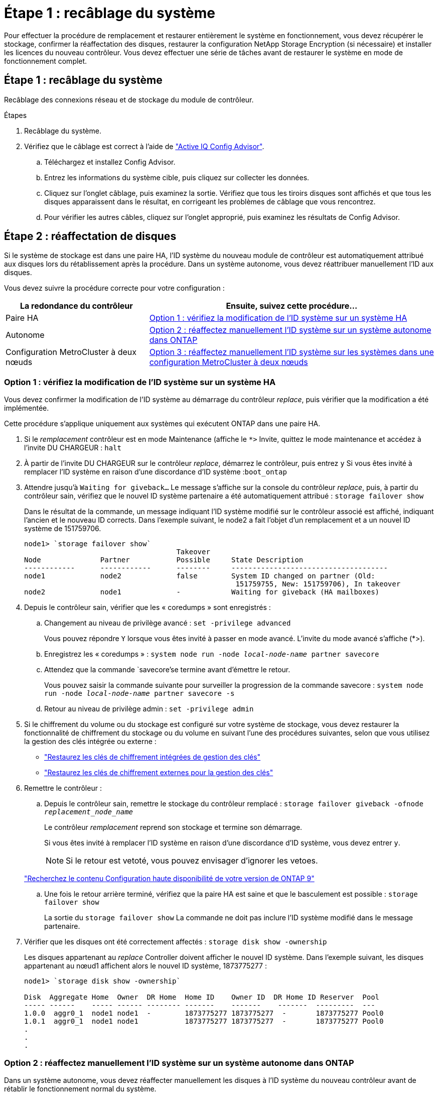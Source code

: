 = Étape 1 : recâblage du système
:allow-uri-read: 


Pour effectuer la procédure de remplacement et restaurer entièrement le système en fonctionnement, vous devez récupérer le stockage, confirmer la réaffectation des disques, restaurer la configuration NetApp Storage Encryption (si nécessaire) et installer les licences du nouveau contrôleur. Vous devez effectuer une série de tâches avant de restaurer le système en mode de fonctionnement complet.



== Étape 1 : recâblage du système

Recâblage des connexions réseau et de stockage du module de contrôleur.

.Étapes
. Recâblage du système.
. Vérifiez que le câblage est correct à l'aide de https://mysupport.netapp.com/site/tools/tool-eula/activeiq-configadvisor["Active IQ Config Advisor"].
+
.. Téléchargez et installez Config Advisor.
.. Entrez les informations du système cible, puis cliquez sur collecter les données.
.. Cliquez sur l'onglet câblage, puis examinez la sortie. Vérifiez que tous les tiroirs disques sont affichés et que tous les disques apparaissent dans le résultat, en corrigeant les problèmes de câblage que vous rencontrez.
.. Pour vérifier les autres câbles, cliquez sur l'onglet approprié, puis examinez les résultats de Config Advisor.






== Étape 2 : réaffectation de disques

Si le système de stockage est dans une paire HA, l'ID système du nouveau module de contrôleur est automatiquement attribué aux disques lors du rétablissement après la procédure. Dans un système autonome, vous devez réattribuer manuellement l'ID aux disques.

Vous devez suivre la procédure correcte pour votre configuration :

[cols="1,2"]
|===
| La redondance du contrôleur | Ensuite, suivez cette procédure... 


 a| 
Paire HA
 a| 
<<Option 1 : vérifiez la modification de l'ID système sur un système HA>>



 a| 
Autonome
 a| 
<<Option 2 : réaffectez manuellement l'ID système sur un système autonome dans ONTAP>>



 a| 
Configuration MetroCluster à deux nœuds
 a| 
<<Option 3 : réaffectez manuellement l'ID système sur les systèmes dans une configuration MetroCluster à deux nœuds>>

|===


=== Option 1 : vérifiez la modification de l'ID système sur un système HA

Vous devez confirmer la modification de l'ID système au démarrage du contrôleur _replace_, puis vérifier que la modification a été implémentée.

Cette procédure s'applique uniquement aux systèmes qui exécutent ONTAP dans une paire HA.

. Si le _remplacement_ contrôleur est en mode Maintenance (affiche le `*>` Invite, quittez le mode maintenance et accédez à l'invite DU CHARGEUR : `halt`
. À partir de l'invite DU CHARGEUR sur le contrôleur _replace_, démarrez le contrôleur, puis entrez `y` Si vous êtes invité à remplacer l'ID système en raison d'une discordance d'ID système :``boot_ontap``
. Attendre jusqu'à `Waiting for giveback...` Le message s'affiche sur la console du contrôleur _replace_, puis, à partir du contrôleur sain, vérifiez que le nouvel ID système partenaire a été automatiquement attribué : `storage failover show`
+
Dans le résultat de la commande, un message indiquant l'ID système modifié sur le contrôleur associé est affiché, indiquant l'ancien et le nouveau ID corrects. Dans l'exemple suivant, le node2 a fait l'objet d'un remplacement et a un nouvel ID système de 151759706.

+
[listing]
----
node1> `storage failover show`
                                    Takeover
Node              Partner           Possible     State Description
------------      ------------      --------     -------------------------------------
node1             node2             false        System ID changed on partner (Old:
                                                  151759755, New: 151759706), In takeover
node2             node1             -            Waiting for giveback (HA mailboxes)
----
. Depuis le contrôleur sain, vérifier que les « coredumps » sont enregistrés :
+
.. Changement au niveau de privilège avancé : `set -privilege advanced`
+
Vous pouvez répondre `Y` lorsque vous êtes invité à passer en mode avancé. L'invite du mode avancé s'affiche (*>).

.. Enregistrez les « coredumps » : `system node run -node _local-node-name_ partner savecore`
.. Attendez que la commande `savecore'se termine avant d'émettre le retour.
+
Vous pouvez saisir la commande suivante pour surveiller la progression de la commande savecore : `system node run -node _local-node-name_ partner savecore -s`

.. Retour au niveau de privilège admin : `set -privilege admin`


. Si le chiffrement du volume ou du stockage est configuré sur votre système de stockage, vous devez restaurer la fonctionnalité de chiffrement du stockage ou du volume en suivant l'une des procédures suivantes, selon que vous utilisez la gestion des clés intégrée ou externe :
+
** https://docs.netapp.com/us-en/ontap/encryption-at-rest/restore-onboard-key-management-encryption-keys-task.html["Restaurez les clés de chiffrement intégrées de gestion des clés"^]
** https://docs.netapp.com/us-en/ontap/encryption-at-rest/restore-external-encryption-keys-93-later-task.html["Restaurez les clés de chiffrement externes pour la gestion des clés"^]


. Remettre le contrôleur :
+
.. Depuis le contrôleur sain, remettre le stockage du contrôleur remplacé : `storage failover giveback -ofnode _replacement_node_name_`
+
Le contrôleur _remplacement_ reprend son stockage et termine son démarrage.

+
Si vous êtes invité à remplacer l'ID système en raison d'une discordance d'ID système, vous devez entrer `y`.

+

NOTE: Si le retour est vetoté, vous pouvez envisager d'ignorer les vetoes.

+
http://mysupport.netapp.com/documentation/productlibrary/index.html?productID=62286["Recherchez le contenu Configuration haute disponibilité de votre version de ONTAP 9"]

.. Une fois le retour arrière terminé, vérifiez que la paire HA est saine et que le basculement est possible : `storage failover show`
+
La sortie du `storage failover show` La commande ne doit pas inclure l'ID système modifié dans le message partenaire.



. Vérifier que les disques ont été correctement affectés : `storage disk show -ownership`
+
Les disques appartenant au _replace_ Controller doivent afficher le nouvel ID système. Dans l'exemple suivant, les disques appartenant au nœud1 affichent alors le nouvel ID système, 1873775277 :

+
[listing]
----
node1> `storage disk show -ownership`

Disk  Aggregate Home  Owner  DR Home  Home ID    Owner ID  DR Home ID Reserver  Pool
----- ------    ----- ------ -------- -------    -------    -------  ---------  ---
1.0.0  aggr0_1  node1 node1  -        1873775277 1873775277  -       1873775277 Pool0
1.0.1  aggr0_1  node1 node1           1873775277 1873775277  -       1873775277 Pool0
.
.
.
----




=== Option 2 : réaffectez manuellement l'ID système sur un système autonome dans ONTAP

Dans un système autonome, vous devez réaffecter manuellement les disques à l'ID système du nouveau contrôleur avant de rétablir le fonctionnement normal du système.

.Description de la tâche

NOTE: Cette procédure ne s'applique qu'aux systèmes dans une configuration autonome.

.Étapes
. Si ce n'est déjà fait, redémarrez le _replace_ node, interrompez le processus de démarrage en appuyant sur Ctrl-C, puis sélectionnez l'option permettant de démarrer en mode maintenance dans le menu affiché.
. Vous devez entrer `Y` Lorsque vous êtes invité à remplacer l'ID système en raison d'une discordance d'ID système.
. Afficher les ID système : `disk show -a`
. Notez l'ancien ID système, qui s'affiche dans la colonne propriétaire du disque.
+
L'exemple suivant montre l'ancien ID système de 118073209 :

+
[listing]
----
*> disk show -a
Local System ID: 118065481

  DISK      OWNER                  POOL   SERIAL NUMBER  HOME
--------    -------------          -----  -------------  -------------
disk_name    system-1  (118073209)  Pool0  J8XJE9LC       system-1  (118073209)
disk_name    system-1  (118073209)  Pool0  J8Y478RC       system-1  (118073209)
.
.
.

----
. Réallouer la propriété du disque à l'aide des informations d'ID système obtenues via la commande disk show : `disk reassign -s old system ID disk reassign -s 118073209`
. Vérifier que les disques ont été correctement affectés : `disk show -a`
+
Les disques appartenant au nœud de remplacement doivent afficher le nouvel ID système. L'exemple suivant montre maintenant les disques qui appartiennent à system-1 le nouvel ID système, 118065481 :

+
[listing]
----
*> disk show -a
Local System ID: 118065481

  DISK      OWNER                  POOL   SERIAL NUMBER  HOME
--------    -------------          -----  -------------  -------------
disk_name    system-1  (118065481)  Pool0  J8Y0TDZC       system-1  (118065481)
disk_name    system-1  (118065481)  Pool0  J8Y0TDZC       system-1  (118065481)
.
.
.

----
. Si le chiffrement du volume ou du stockage est configuré sur votre système de stockage, vous devez restaurer la fonctionnalité de chiffrement du stockage ou du volume en suivant l'une des procédures suivantes, selon que vous utilisez la gestion des clés intégrée ou externe :
+
** https://docs.netapp.com/us-en/ontap/encryption-at-rest/restore-onboard-key-management-encryption-keys-task.html["Restaurez les clés de chiffrement intégrées de gestion des clés"^]
** https://docs.netapp.com/us-en/ontap/encryption-at-rest/restore-external-encryption-keys-93-later-task.html["Restaurez les clés de chiffrement externes pour la gestion des clés"^]


. Démarrez le nœud : `boot_ontap`




=== Option 3 : réaffectez manuellement l'ID système sur les systèmes dans une configuration MetroCluster à deux nœuds

Dans une configuration MetroCluster à deux nœuds exécutant ONTAP, vous devez réallouer manuellement des disques vers le nouvel ID système du contrôleur avant de rétablir le fonctionnement normal du système.

.Description de la tâche
Cette procédure s'applique uniquement aux systèmes d'une configuration MetroCluster à deux nœuds exécutant ONTAP.

Vous devez être sûr d'exécuter les commandes dans cette procédure sur le nœud approprié :

* Le noeud _trouble_ est le noeud sur lequel vous effectuez la maintenance.
* Le _remplacement_ node est le nouveau noeud qui a remplacé le noeud douteux dans le cadre de cette procédure.
* Le noeud _Healthy_ est le partenaire DR du noeud douteux.


.Étapes
. Si ce n'est déjà fait, redémarrez le _replace_ node, interrompez le processus d'amorçage en entrant `Ctrl-C`, Puis sélectionnez l'option pour démarrer en mode maintenance à partir du menu affiché.
+
Vous devez entrer `Y` Lorsque vous êtes invité à remplacer l'ID système en raison d'une discordance d'ID système.

. Afficher les anciens ID système du nœud sain : ``metrocluster node show -fields node-systemid`,dr-partenaire-systémid'
+
Dans cet exemple, le noeud_B_1 est l'ancien noeud, avec l'ancien ID système 118073209:

+
[listing]
----
dr-group-id cluster         node                 node-systemid dr-partner-systemid
 ----------- --------------------- -------------------- ------------- -------------------
 1           Cluster_A             Node_A_1             536872914     118073209
 1           Cluster_B             Node_B_1             118073209     536872914
 2 entries were displayed.
----
. Afficher le nouvel ID système à l'invite du mode maintenance sur le nœud pour personnes avec facultés affaiblies : `disk show`
+
Dans cet exemple, le nouvel ID système est 118065481 :

+
[listing]
----
Local System ID: 118065481
    ...
    ...
----
. Réassigner la propriété des disques (pour les systèmes FAS) ou la propriété LUN (pour les systèmes FlexArray), en utilisant les informations d'ID système obtenues via la commande disk show : `disk reassign -s old system ID`
+
Dans l'exemple précédent, la commande est : `disk reassign -s 118073209`

+
Vous pouvez répondre `Y` lorsque vous êtes invité à continuer.

. Vérifier que les disques (ou LUN FlexArray) ont été correctement affectés : `disk show -a`
+
Vérifiez que les disques appartenant au _replace_ node affichent le nouvel ID système pour le _replace_ node. Dans l'exemple suivant, les disques appartenant au système-1 affichent désormais le nouvel ID système, 118065481 :

+
[listing]
----
*> disk show -a
Local System ID: 118065481

  DISK     OWNER                 POOL   SERIAL NUMBER  HOME
-------    -------------         -----  -------------  -------------
disk_name   system-1  (118065481) Pool0  J8Y0TDZC       system-1  (118065481)
disk_name   system-1  (118065481) Pool0  J8Y09DXC       system-1  (118065481)
.
.
.
----
. Depuis le nœud sain, vérifier que les « core dumps » sont enregistrés :
+
.. Changement au niveau de privilège avancé : `set -privilege advanced`
+
Vous pouvez répondre `Y` lorsque vous êtes invité à passer en mode avancé. L'invite du mode avancé s'affiche (*>).

.. Vérifier que les « coredumps » sont enregistrés : `system node run -node _local-node-name_ partner savecore`
+
Si la sortie de la commande indique que savecore est en cours, attendez que savecore soit terminé avant d'émettre le retour. Vous pouvez surveiller la progression de la sauvegarde à l'aide du `system node run -node _local-node-name_ partner savecore -s command`.</info>.

.. Retour au niveau de privilège admin : `set -privilege admin`


. Si le _remplacement_ node est en mode Maintenance (affichage de l'invite *>), quittez le mode Maintenance et accédez à l'invite DU CHARGEUR : `halt`
. Démarrez le _remplacement_ node : `boot_ontap`
. Une fois que le _remplacement_ noeud a été complètement démarré, effectuez un rétablissement : `metrocluster switchback`
. Vérifiez la configuration MetroCluster : `metrocluster node show - fields configuration-state`
+
[listing]
----
node1_siteA::> metrocluster node show -fields configuration-state

dr-group-id            cluster node           configuration-state
-----------            ---------------------- -------------- -------------------
1 node1_siteA          node1mcc-001           configured
1 node1_siteA          node1mcc-002           configured
1 node1_siteB          node1mcc-003           configured
1 node1_siteB          node1mcc-004           configured

4 entries were displayed.
----
. Vérifier le fonctionnement de la configuration MetroCluster dans Data ONTAP :
+
.. Vérifier si des alertes d'intégrité sont disponibles sur les deux clusters : `system health alert show`
.. Vérifier que le MetroCluster est configuré et en mode normal : `metrocluster show`
.. Effectuer une vérification MetroCluster : `metrocluster check run`
.. Afficher les résultats de la vérification MetroCluster : `metrocluster check show`
.. Exécutez Config Advisor. Accédez à la page Config Advisor du site de support NetApp à l'adresse http://support.netapp.com/NOW/download/tools/config_advisor/["support.netapp.com/NOW/download/tools/config_advisor/"].
+
Une fois Config Advisor exécuté, vérifiez les résultats de l'outil et suivez les recommandations fournies dans la sortie pour résoudre tous les problèmes détectés.



. Simuler une opération de basculement :
+
.. Depuis l'invite de n'importe quel nœud, passez au niveau de privilège avancé : `set -privilege advanced`
+
Vous devez répondre avec `y` lorsque vous êtes invité à passer en mode avancé et à afficher l'invite du mode avancé (*>).

.. Effectuez l'opération de rétablissement avec le paramètre -Simulate : `metrocluster switchover -simulate`
.. Retour au niveau de privilège admin : `set -privilege admin`



